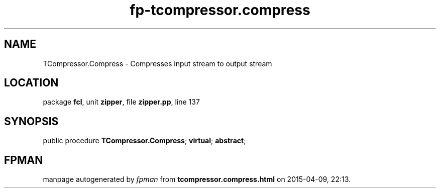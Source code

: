 .\" file autogenerated by fpman
.TH "fp-tcompressor.compress" 3 "2014-03-14" "fpman" "Free Pascal Programmer's Manual"
.SH NAME
TCompressor.Compress - Compresses input stream to output stream
.SH LOCATION
package \fBfcl\fR, unit \fBzipper\fR, file \fBzipper.pp\fR, line 137
.SH SYNOPSIS
public procedure \fBTCompressor.Compress\fR; \fBvirtual\fR; \fBabstract\fR;
.SH FPMAN
manpage autogenerated by \fIfpman\fR from \fBtcompressor.compress.html\fR on 2015-04-09, 22:13.

